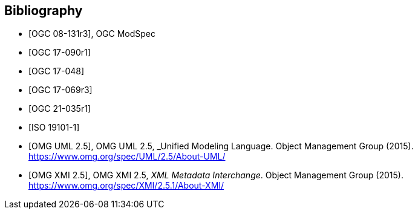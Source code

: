 
[bibliography]
== Bibliography

* [[[OGC_08-131,OGC 08-131r3]]], OGC ModSpec

* [[[OGC_17-090r1,OGC 17-090r1]]]

* [[[OGC_17-048,OGC 17-048]]]

* [[[OGC_17-069r3,OGC 17-069r3]]]

* [[[OGC_21-035r1,OGC 21-035r1]]]

* [[[ISO_19101-1,ISO 19101-1]]]

* [[[OMG_UML,OMG UML 2.5]]], OMG UML 2.5, _Unified Modeling Language. Object Management Group (2015). https://www.omg.org/spec/UML/2.5/About-UML/

* [[[OMG_XMI,OMG XMI 2.5]]], OMG XMI 2.5, _XML Metadata Interchange_. Object Management Group (2015). https://www.omg.org/spec/XMI/2.5.1/About-XMI/

// * [[[OGC_UML,OGC Testbed-17 D023 UML Modeling Best Practices]]], OGC Testbed-17 D023 UML Modeling Best Practices, _UML-Modeling-Best-Practices_. Open Geospatial Consortium (2022). https://gitlab.ogc.org/ogc/T17-D023-OGC-UML-Modeling-Best-Practices
